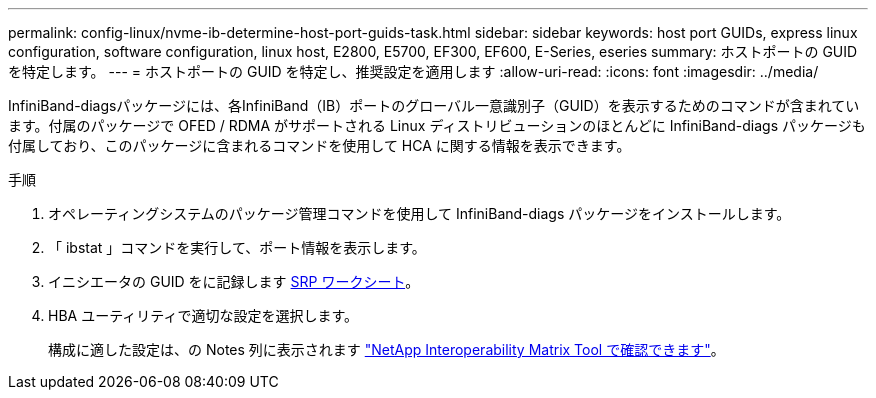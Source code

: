---
permalink: config-linux/nvme-ib-determine-host-port-guids-task.html 
sidebar: sidebar 
keywords: host port GUIDs, express linux configuration, software configuration, linux host, E2800, E5700, EF300, EF600, E-Series, eseries 
summary: ホストポートの GUID を特定します。 
---
= ホストポートの GUID を特定し、推奨設定を適用します
:allow-uri-read: 
:icons: font
:imagesdir: ../media/


[role="lead"]
InfiniBand-diagsパッケージには、各InfiniBand（IB）ポートのグローバル一意識別子（GUID）を表示するためのコマンドが含まれています。付属のパッケージで OFED / RDMA がサポートされる Linux ディストリビューションのほとんどに InfiniBand-diags パッケージも付属しており、このパッケージに含まれるコマンドを使用して HCA に関する情報を表示できます。

.手順
. オペレーティングシステムのパッケージ管理コマンドを使用して InfiniBand-diags パッケージをインストールします。
. 「 ibstat 」コマンドを実行して、ポート情報を表示します。
. イニシエータの GUID をに記録します xref:nvme-ib-worksheet-concept.adoc[SRP ワークシート]。
. HBA ユーティリティで適切な設定を選択します。
+
構成に適した設定は、の Notes 列に表示されます https://mysupport.netapp.com/matrix["NetApp Interoperability Matrix Tool で確認できます"^]。


